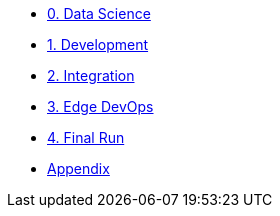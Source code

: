
* xref:data-science.adoc[0. Data Science]
* xref:development.adoc[1. Development]
* xref:integration.adoc[2. Integration]
* xref:edge-devops.adoc[3. Edge DevOps]
* xref:final-run.adoc[4. Final Run]
* xref:appendix.adoc[Appendix]

